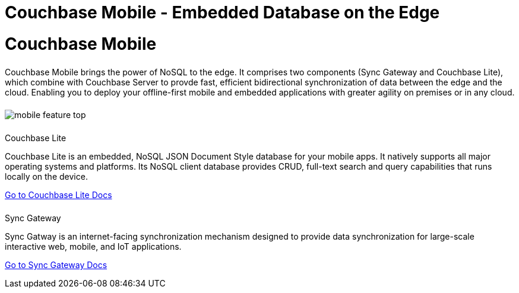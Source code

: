= Couchbase Mobile - Embedded Database on the Edge
:page-layout: landing-page-core-concept
:page-role: tiles
:!sectids:

= Couchbase Mobile
++++
<div class="card-row">
++++

[.column]
====== {empty}
[.content]
Couchbase Mobile brings the power of NoSQL to the edge. It comprises two components (Sync Gateway and Couchbase Lite), which combine with Couchbase Server to provde fast, efficient bidirectional synchronization of data between the edge and the cloud. Enabling you to deploy your offline-first mobile and embedded applications with greater agility on premises or in any cloud. 

[.column]
====== {empty}
[.media-left]
image::mobile-feature-top.png[]

++++
</div>
++++


++++
<div class="card-row two-column-row">
++++

[.column]
====== {empty}
.Couchbase Lite

[.content]
Couchbase Lite is an embedded, NoSQL JSON Document Style database for your mobile apps. It natively supports all major operating systems and platforms. Its NoSQL client database provides CRUD, full-text search and query capabilities that runs locally on the device.
[]
xref:couchbase-lite:introduction.adoc[Go to Couchbase Lite Docs]

[.column]
====== {empty}
.Sync Gateway
[.content]
Sync Gatway is an internet-facing synchronization mechanism designed to provide data synchronization for large-scale interactive web, mobile, and IoT applications.
[]
xref:sync-gateway:introduction.adoc[Go to Sync Gateway Docs]

++++
</div>
++++